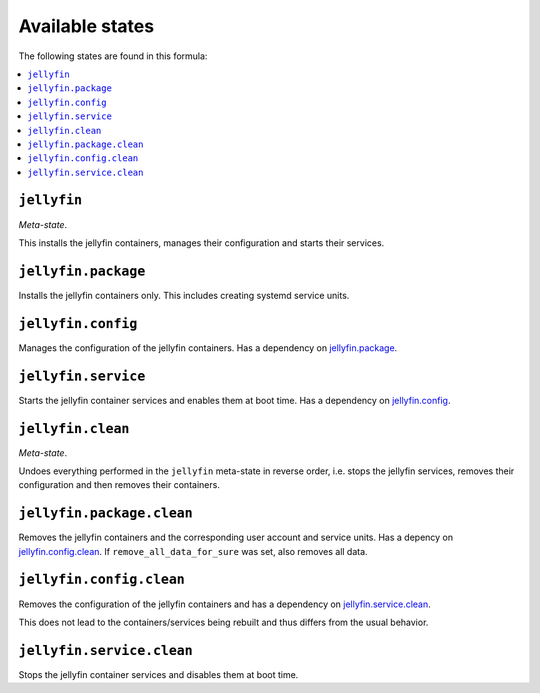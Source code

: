 Available states
----------------

The following states are found in this formula:

.. contents::
   :local:


``jellyfin``
^^^^^^^^^^^^
*Meta-state*.

This installs the jellyfin containers,
manages their configuration and starts their services.


``jellyfin.package``
^^^^^^^^^^^^^^^^^^^^
Installs the jellyfin containers only.
This includes creating systemd service units.


``jellyfin.config``
^^^^^^^^^^^^^^^^^^^
Manages the configuration of the jellyfin containers.
Has a dependency on `jellyfin.package`_.


``jellyfin.service``
^^^^^^^^^^^^^^^^^^^^
Starts the jellyfin container services
and enables them at boot time.
Has a dependency on `jellyfin.config`_.


``jellyfin.clean``
^^^^^^^^^^^^^^^^^^
*Meta-state*.

Undoes everything performed in the ``jellyfin`` meta-state
in reverse order, i.e. stops the jellyfin services,
removes their configuration and then removes their containers.


``jellyfin.package.clean``
^^^^^^^^^^^^^^^^^^^^^^^^^^
Removes the jellyfin containers
and the corresponding user account and service units.
Has a depency on `jellyfin.config.clean`_.
If ``remove_all_data_for_sure`` was set, also removes all data.


``jellyfin.config.clean``
^^^^^^^^^^^^^^^^^^^^^^^^^
Removes the configuration of the jellyfin containers
and has a dependency on `jellyfin.service.clean`_.

This does not lead to the containers/services being rebuilt
and thus differs from the usual behavior.


``jellyfin.service.clean``
^^^^^^^^^^^^^^^^^^^^^^^^^^
Stops the jellyfin container services
and disables them at boot time.


